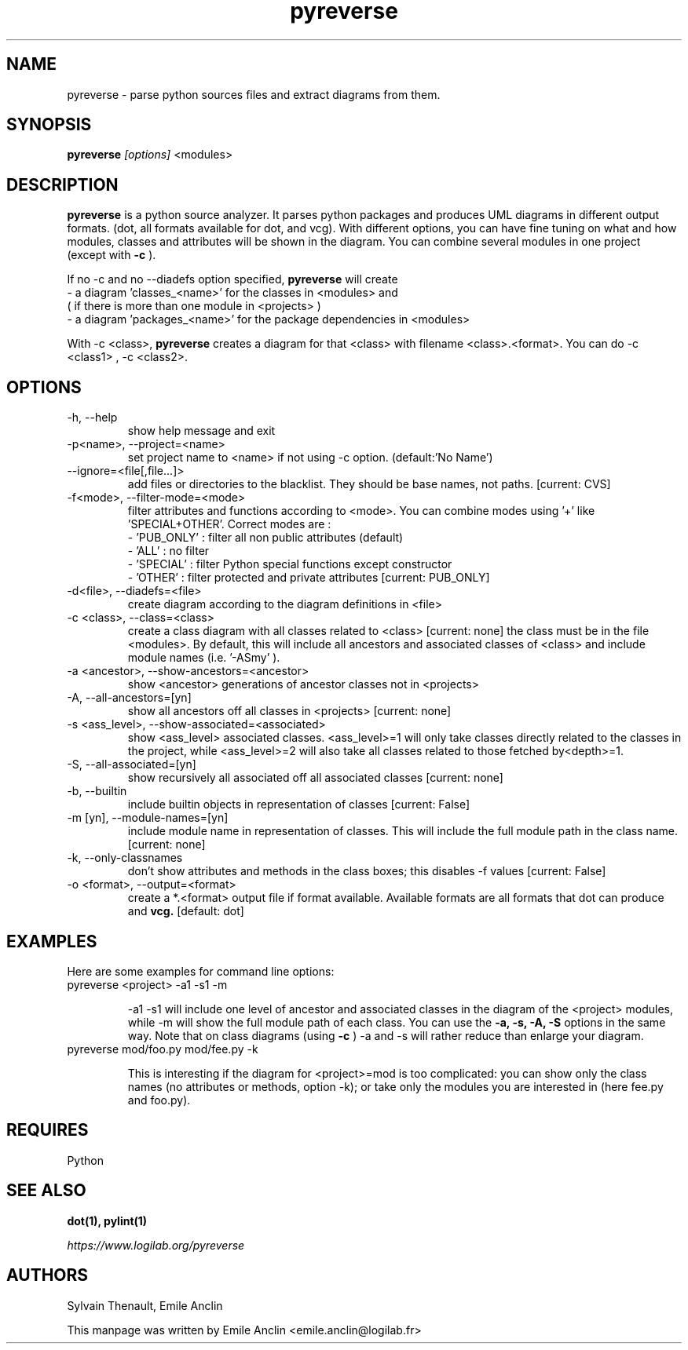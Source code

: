 .TH pyreverse 1 "August 18, 2008" pyreverse "User's Manual"
.SH NAME
pyreverse \- parse python sources files and extract diagrams from
them.

.SH SYNOPSIS
.B pyreverse
.I [options]
<modules>

.SH DESCRIPTION
.B pyreverse
is a python source analyzer. It parses python packages and produces UML
diagrams in different output formats. (dot, all formats available for dot,
and vcg).
With different options, you can have fine tuning on what and how modules,
classes and attributes will be shown in the diagram.
You can combine several modules in one project (except with
.B \-c
).

If no \-c and no \-\-diadefs option specified,
.B pyreverse
will create
 \- a diagram 'classes_<name>' for the classes in <modules> and
   ( if there is more than one module in <projects> )
 \- a diagram 'packages_<name>' for the package dependencies in <modules>

With \-c <class>,
.B pyreverse
creates a diagram for that <class> with filename <class>.<format>.
You can do \-c <class1> , \-c <class2>.

.SH OPTIONS

.IP "-h, --help"
show help message and exit
.IP "-p<name>, --project=<name>"
set project name to <name> if not using \-c option. (default:'No Name')
.IP "--ignore=<file[,file...]>"
add files or directories to the blacklist. They should be base names, not
paths. [current: CVS]
.IP "-f<mode>, --filter-mode=<mode>"
filter attributes and functions according to <mode>. You can combine
modes using '+' like 'SPECIAL+OTHER'. Correct modes are :
 - 'PUB_ONLY' : filter all non public attributes (default)
 - 'ALL' : no filter
 - 'SPECIAL' : filter Python special functions except constructor
 - 'OTHER' : filter protected and private attributes [current: PUB_ONLY]

.IP "-d<file>, --diadefs=<file>"
create diagram according to the diagram definitions in <file>
.IP "-c <class>, --class=<class>"
create a class diagram with all classes related to <class>  [current: none]
the class must be in the file <modules>. By default, this will include all
ancestors and associated classes of <class> and include module names
(i.e. '\-ASmy' ).

.IP "-a <ancestor>, --show-ancestors=<ancestor>"
show <ancestor> generations of ancestor classes not in <projects>
.IP "-A, --all-ancestors=[yn]"
show all ancestors off all classes in <projects> [current: none]
.IP "-s <ass_level>, --show-associated=<associated>"
show <ass_level> associated classes. <ass_level>=1 will only take classes
directly related to the classes  in the project,  while <ass_level>=2
will also take all classes related to those fetched by<depth>=1.
.IP "-S, --all-associated=[yn]"
show recursively all associated off all associated classes [current: none]

.IP "-b, --builtin"
include builtin objects in representation of classes [current: False]
.IP "-m [yn], --module-names=[yn]"
include module name in representation of classes. This will include the
full module path in the class name. [current: none]

.IP "-k, --only-classnames"
don't show attributes and methods in the class boxes;
this disables \-f values [current: False]

.IP "-o <format>, --output=<format>"
create a *.<format> output file if format available. Available formats
are all formats that dot can produce and
.B vcg.
[default: dot]

.SH EXAMPLES
Here are some examples for command line options:

.IP "pyreverse <project> -a1 -s1 -m"

\-a1 \-s1 will include one level of ancestor and associated classes in the
diagram  of the <project> modules, while \-m will show the full module
path of each class. You can use the
.B -a, -s, -A, -S
options in the same way.
Note that on class diagrams (using
.B -c
) \-a and \-s will rather reduce than enlarge your diagram.

.IP "pyreverse mod/foo.py mod/fee.py -k"

This is interesting if the diagram for <project>=mod is too complicated:
you can show only the class names (no attributes or methods, option \-k);
or take only the modules you are interested in (here fee.py and foo.py).

.SH REQUIRES
Python

.SH "SEE ALSO"
.B dot(1), pylint(1)

.I https://www.logilab.org/pyreverse

.SH AUTHORS
Sylvain Thenault, Emile Anclin

This manpage was written by Emile Anclin <emile.anclin@logilab.fr>
